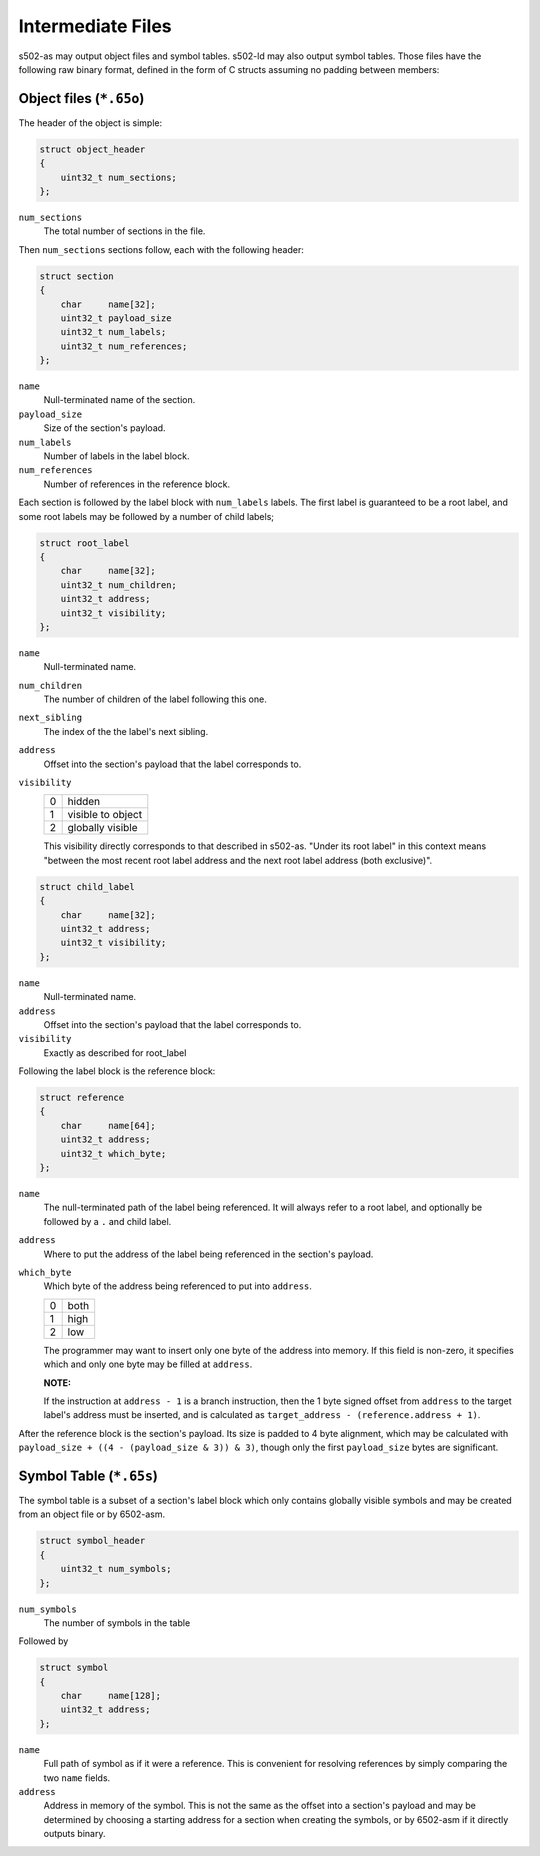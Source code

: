Intermediate Files
==================

s502-as may output object files and symbol tables. s502-ld may also
output symbol tables. Those files have the following raw binary format,
defined in the form of C structs assuming no padding between members:

Object files (``*.65o``)
------------------------

The header of the object is simple:

.. code-block:: c

    struct object_header
    {
        uint32_t num_sections;
    };

``num_sections``
    The total number of sections in the file.

Then ``num_sections`` sections follow, each with the following header:

.. code-block:: c

    struct section
    {
        char     name[32];
        uint32_t payload_size
        uint32_t num_labels;
        uint32_t num_references;
    };


``name``
    Null-terminated name of the section.

``payload_size``
    Size of the section's payload.

``num_labels``
    Number of labels in the label block.

``num_references``
    Number of references in the reference block.

Each section is followed by the label block with ``num_labels`` labels.
The first label is guaranteed to be a root label, and some root labels
may be followed by a number of child labels;

.. code-block:: c

    struct root_label
    {
        char     name[32];
        uint32_t num_children;
        uint32_t address;
        uint32_t visibility;
    };

``name``
    Null-terminated name.

``num_children``
    The number of children of the label following this one.

``next_sibling``
    The index of the the label's next sibling.

``address``
    Offset into the section's payload that the label corresponds to.

``visibility``
    +-------+-------------------+
    | 0     | hidden            |
    +-------+-------------------+
    | 1     | visible to object |
    +-------+-------------------+
    | 2     | globally visible  |
    +-------+-------------------+

    This visibility directly corresponds to that described in s502-as.
    "Under its root label" in this context means "between the most recent
    root label address and the next root label address (both exclusive)".

.. code-block:: c

    struct child_label
    {
        char     name[32];
        uint32_t address;
        uint32_t visibility;
    };

``name``
    Null-terminated name.

``address``
    Offset into the section's payload that the label corresponds to.

``visibility``
    Exactly as described for root_label

Following the label block is the reference block:

.. code-block:: c

    struct reference
    {
        char     name[64];
        uint32_t address;
        uint32_t which_byte;
    };

``name``
    The null-terminated path of the label being referenced. It will always refer to
    a root label, and optionally be followed by a ``.`` and child label.

``address``
    Where to put the address of the label being referenced in the section's payload.

``which_byte``
    Which byte of the address being referenced to put into ``address``.
    
    +---+------+
    | 0 | both |
    +---+------+
    | 1 | high |
    +---+------+
    | 2 | low  |
    +---+------+

    The programmer may want to insert only one byte of the address into memory.
    If this field is non-zero, it specifies which and only one byte may be
    filled at ``address``.

    **NOTE:**

    If the instruction at ``address - 1`` is a branch instruction, then the 1 byte
    signed offset from ``address`` to the target label's address must be inserted,
    and is calculated as ``target_address - (reference.address + 1)``.

After the reference block is the section's payload. Its size is padded to 4 byte
alignment, which may be calculated with
``payload_size + ((4 - (payload_size & 3)) & 3)``,  though only the
first ``payload_size`` bytes are significant.

Symbol Table (``*.65s``)
------------------------

The symbol table is a subset of a section's label block
which only contains globally visible symbols and may be created from an
object file or by 6502-asm.

.. code-block:: c

    struct symbol_header
    {
        uint32_t num_symbols;
    };

``num_symbols``
    The number of symbols in the table

Followed by

.. code-block:: c

    struct symbol
    {
        char     name[128];
        uint32_t address;
    };

``name``
    Full path of symbol as if it were a reference. This is convenient for
    resolving references by simply comparing the two ``name`` fields.

``address``
    Address in memory of the symbol. This is not the same as the offset into a
    section's payload and may be determined by choosing a starting address
    for a section when creating the symbols, or by 6502-asm if it directly outputs binary.
